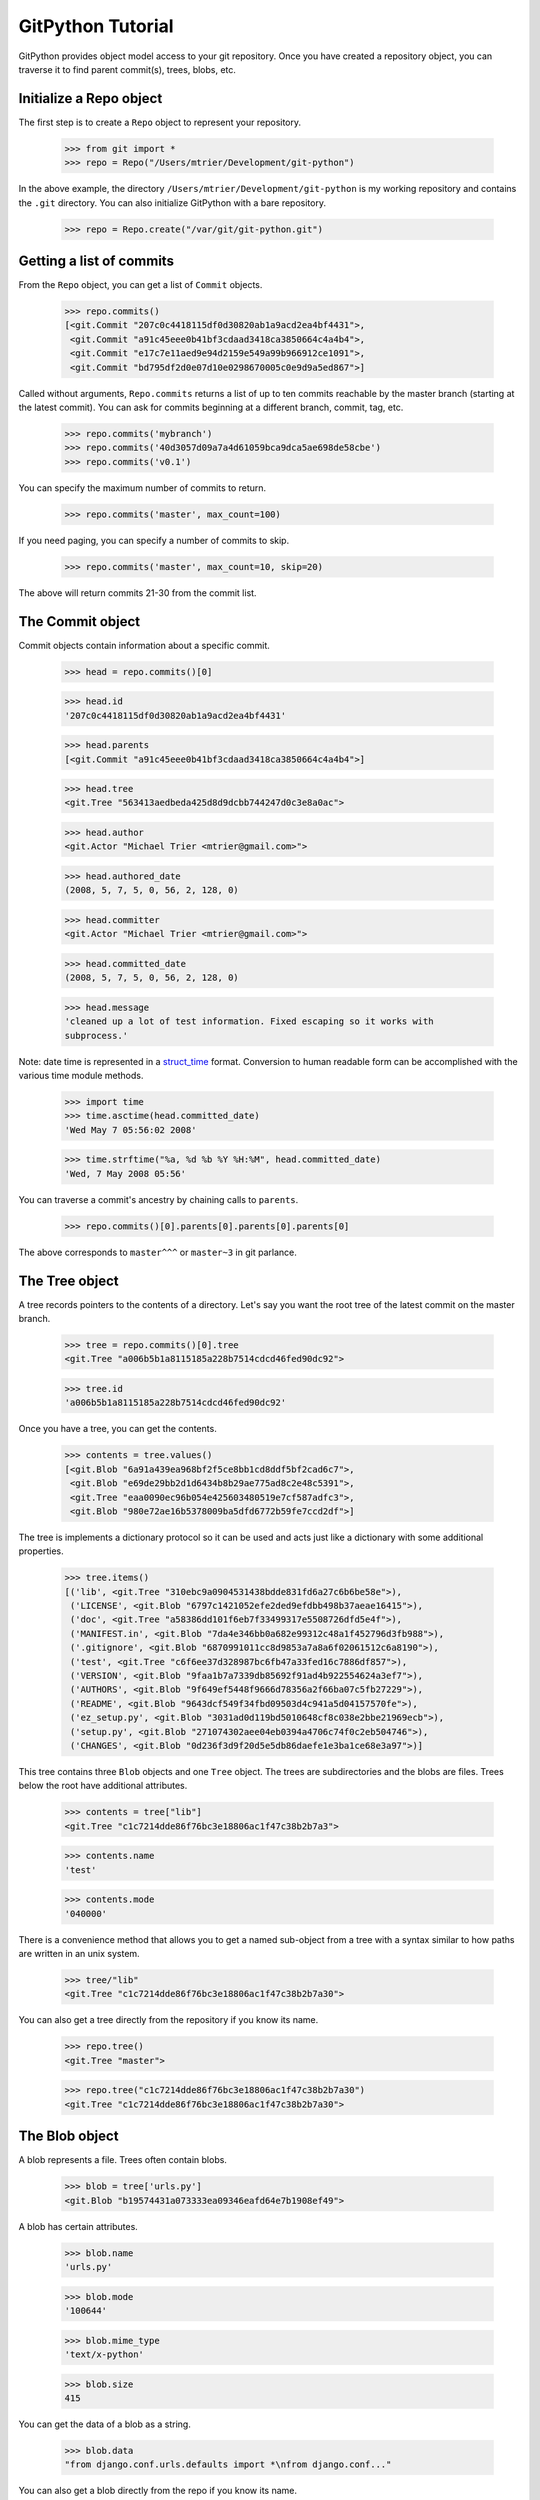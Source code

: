 .. _tutorial_toplevel:

==================
GitPython Tutorial
==================

GitPython provides object model access to your git repository. Once you have
created a repository object, you can traverse it to find parent commit(s),
trees, blobs, etc.

Initialize a Repo object
************************

The first step is to create a ``Repo`` object to represent your repository.

    >>> from git import *
    >>> repo = Repo("/Users/mtrier/Development/git-python")

In the above example, the directory ``/Users/mtrier/Development/git-python``
is my working repository and contains the ``.git`` directory. You can also
initialize GitPython with a bare repository.

    >>> repo = Repo.create("/var/git/git-python.git")

Getting a list of commits
*************************

From the ``Repo`` object, you can get a list of ``Commit``
objects.

    >>> repo.commits()
    [<git.Commit "207c0c4418115df0d30820ab1a9acd2ea4bf4431">,
     <git.Commit "a91c45eee0b41bf3cdaad3418ca3850664c4a4b4">,
     <git.Commit "e17c7e11aed9e94d2159e549a99b966912ce1091">,
     <git.Commit "bd795df2d0e07d10e0298670005c0e9d9a5ed867">]

Called without arguments, ``Repo.commits`` returns a list of up to ten commits
reachable by the master branch (starting at the latest commit). You can ask
for commits beginning at a different branch, commit, tag, etc.

    >>> repo.commits('mybranch')
    >>> repo.commits('40d3057d09a7a4d61059bca9dca5ae698de58cbe')
    >>> repo.commits('v0.1')

You can specify the maximum number of commits to return.

    >>> repo.commits('master', max_count=100)

If you need paging, you can specify a number of commits to skip.

    >>> repo.commits('master', max_count=10, skip=20)

The above will return commits 21-30 from the commit list.

The Commit object
*****************

Commit objects contain information about a specific commit.

    >>> head = repo.commits()[0]

    >>> head.id
    '207c0c4418115df0d30820ab1a9acd2ea4bf4431'

    >>> head.parents
    [<git.Commit "a91c45eee0b41bf3cdaad3418ca3850664c4a4b4">]

    >>> head.tree
    <git.Tree "563413aedbeda425d8d9dcbb744247d0c3e8a0ac">

    >>> head.author
    <git.Actor "Michael Trier <mtrier@gmail.com>">

    >>> head.authored_date
    (2008, 5, 7, 5, 0, 56, 2, 128, 0)

    >>> head.committer
    <git.Actor "Michael Trier <mtrier@gmail.com>">

    >>> head.committed_date
    (2008, 5, 7, 5, 0, 56, 2, 128, 0)

    >>> head.message
    'cleaned up a lot of test information. Fixed escaping so it works with
    subprocess.'

Note: date time is represented in a `struct_time`_ format.  Conversion to
human readable form can be accomplished with the various time module methods.

    >>> import time
    >>> time.asctime(head.committed_date)
    'Wed May 7 05:56:02 2008'

    >>> time.strftime("%a, %d %b %Y %H:%M", head.committed_date)
    'Wed, 7 May 2008 05:56'

.. _struct_time: http://docs.python.org/library/time.html

You can traverse a commit's ancestry by chaining calls to ``parents``.

    >>> repo.commits()[0].parents[0].parents[0].parents[0]

The above corresponds to ``master^^^`` or ``master~3`` in git parlance.

The Tree object
***************

A tree records pointers to the contents of a directory. Let's say you want
the root tree of the latest commit on the master branch.

    >>> tree = repo.commits()[0].tree
    <git.Tree "a006b5b1a8115185a228b7514cdcd46fed90dc92">

    >>> tree.id
    'a006b5b1a8115185a228b7514cdcd46fed90dc92'

Once you have a tree, you can get the contents.

    >>> contents = tree.values()
    [<git.Blob "6a91a439ea968bf2f5ce8bb1cd8ddf5bf2cad6c7">,
     <git.Blob "e69de29bb2d1d6434b8b29ae775ad8c2e48c5391">,
     <git.Tree "eaa0090ec96b054e425603480519e7cf587adfc3">,
     <git.Blob "980e72ae16b5378009ba5dfd6772b59fe7ccd2df">]

The tree is implements a dictionary protocol so it can be used and acts just
like a dictionary with some additional properties.

    >>> tree.items()
    [('lib', <git.Tree "310ebc9a0904531438bdde831fd6a27c6b6be58e">),
     ('LICENSE', <git.Blob "6797c1421052efe2ded9efdbb498b37aeae16415">),
     ('doc', <git.Tree "a58386dd101f6eb7f33499317e5508726dfd5e4f">),
     ('MANIFEST.in', <git.Blob "7da4e346bb0a682e99312c48a1f452796d3fb988">),
     ('.gitignore', <git.Blob "6870991011cc8d9853a7a8a6f02061512c6a8190">),
     ('test', <git.Tree "c6f6ee37d328987bc6fb47a33fed16c7886df857">),
     ('VERSION', <git.Blob "9faa1b7a7339db85692f91ad4b922554624a3ef7">),
     ('AUTHORS', <git.Blob "9f649ef5448f9666d78356a2f66ba07c5fb27229">),
     ('README', <git.Blob "9643dcf549f34fbd09503d4c941a5d04157570fe">),
     ('ez_setup.py', <git.Blob "3031ad0d119bd5010648cf8c038e2bbe21969ecb">),
     ('setup.py', <git.Blob "271074302aee04eb0394a4706c74f0c2eb504746">),
     ('CHANGES', <git.Blob "0d236f3d9f20d5e5db86daefe1e3ba1ce68e3a97">)]

This tree contains three ``Blob`` objects and one ``Tree`` object. The trees
are subdirectories and the blobs are files. Trees below the root have
additional attributes.

    >>> contents = tree["lib"]
    <git.Tree "c1c7214dde86f76bc3e18806ac1f47c38b2b7a3">

    >>> contents.name
    'test'

    >>> contents.mode
    '040000'

There is a convenience method that allows you to get a named sub-object
from a tree with a syntax similar to how paths are written in an unix
system.

    >>> tree/"lib"
    <git.Tree "c1c7214dde86f76bc3e18806ac1f47c38b2b7a30">

You can also get a tree directly from the repository if you know its name.

    >>> repo.tree()
    <git.Tree "master">

    >>> repo.tree("c1c7214dde86f76bc3e18806ac1f47c38b2b7a30")
    <git.Tree "c1c7214dde86f76bc3e18806ac1f47c38b2b7a30">

The Blob object
***************

A blob represents a file. Trees often contain blobs.

    >>> blob = tree['urls.py']
    <git.Blob "b19574431a073333ea09346eafd64e7b1908ef49">

A blob has certain attributes.

    >>> blob.name
    'urls.py'

    >>> blob.mode
    '100644'

    >>> blob.mime_type
    'text/x-python'

    >>> blob.size
    415

You can get the data of a blob as a string.

    >>> blob.data
    "from django.conf.urls.defaults import *\nfrom django.conf..."

You can also get a blob directly from the repo if you know its name.

    >>> repo.blob("b19574431a073333ea09346eafd64e7b1908ef49")
    <git.Blob "b19574431a073333ea09346eafd64e7b1908ef49">

What Else?
**********

There is more stuff in there, like the ability to tar or gzip repos, stats,
log, blame, and probably a few other things.  Additionally calls to the git
instance are handled through a ``__getattr__`` construct, which makes
available any git commands directly, with a nice conversion of Python dicts
to command line parameters.

Check the unit tests, they're pretty exhaustive.
